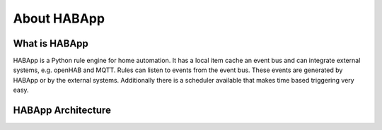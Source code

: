 
About HABApp
==================================

What is HABApp
------------------------------
HABApp is a Python rule engine for home automation.
It has a local item cache an event bus and can integrate external systems, e.g. openHAB and MQTT.
Rules can listen to events from the event bus. These events are generated by HABApp or by the external systems.
Additionally there is a scheduler available that makes time based triggering very easy.

HABApp Architecture
------------------------------

.. image:: /images/architecture.png
